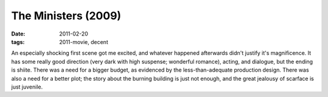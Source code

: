The Ministers (2009)
====================

:date: 2011-02-20
:tags: 2011-movie, decent



An especially shocking first scene got me excited, and whatever happened
afterwards didn't justify it's magnificence. It has some really good
direction (very dark with high suspense; wonderful romance), acting, and
dialogue, but the ending is shiite. There was a need for a bigger
budget, as evidenced by the less-than-adequate production design. There
was also a need for a better plot; the story about the burning building
is just not enough, and the great jealousy of scarface is just juvenile.
